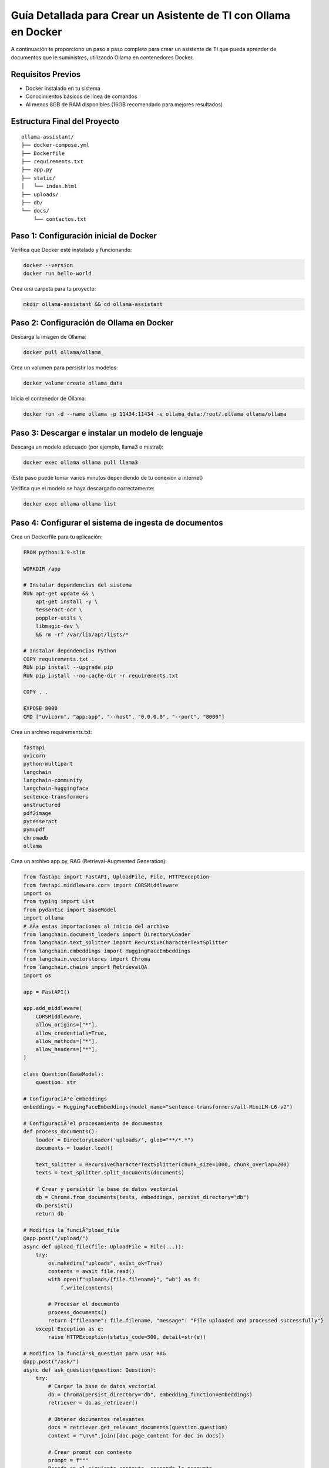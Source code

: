Guía Detallada para Crear un Asistente de TI con Ollama en Docker
===============================================================

A continuación te proporciono un paso a paso completo para crear un asistente de TI que pueda aprender de documentos que le suministres, utilizando Ollama en contenedores Docker.

Requisitos Previos
------------------

* Docker instalado en tu sistema
* Conocimientos básicos de línea de comandos
* Al menos 8GB de RAM disponibles (16GB recomendado para mejores resultados)

Estructura Final del Proyecto
---------------------------

::

   ollama-assistant/
   ├── docker-compose.yml
   ├── Dockerfile
   ├── requirements.txt
   ├── app.py
   ├── static/
   │   └── index.html
   ├── uploads/
   ├── db/
   └── docs/
       └── contactos.txt

Paso 1: Configuración inicial de Docker
---------------------------------------

Verifica que Docker esté instalado y funcionando:

.. code-block:: bash

   docker --version
   docker run hello-world

Crea una carpeta para tu proyecto:

.. code-block:: bash

   mkdir ollama-assistant && cd ollama-assistant

Paso 2: Configuración de Ollama en Docker
-----------------------------------------

Descarga la imagen de Ollama:

.. code-block:: bash

   docker pull ollama/ollama

Crea un volumen para persistir los modelos:

.. code-block:: bash

   docker volume create ollama_data

Inicia el contenedor de Ollama:

.. code-block:: bash

   docker run -d --name ollama -p 11434:11434 -v ollama_data:/root/.ollama ollama/ollama

Paso 3: Descargar e instalar un modelo de lenguaje
--------------------------------------------------

Descarga un modelo adecuado (por ejemplo, llama3 o mistral):

.. code-block:: bash

   docker exec ollama ollama pull llama3

(Este paso puede tomar varios minutos dependiendo de tu conexión a internet)

Verifica que el modelo se haya descargado correctamente:

.. code-block:: bash

   docker exec ollama ollama list

Paso 4: Configurar el sistema de ingesta de documentos
-----------------------------------------------------

Crea un Dockerfile para tu aplicación:

.. code-block:: dockerfile

   FROM python:3.9-slim
   
   WORKDIR /app
   
   # Instalar dependencias del sistema
   RUN apt-get update && \
       apt-get install -y \
       tesseract-ocr \
       poppler-utils \
       libmagic-dev \
       && rm -rf /var/lib/apt/lists/*
   
   # Instalar dependencias Python
   COPY requirements.txt .
   RUN pip install --upgrade pip
   RUN pip install --no-cache-dir -r requirements.txt
   
   COPY . .
   
   EXPOSE 8000
   CMD ["uvicorn", "app:app", "--host", "0.0.0.0", "--port", "8000"]

Crea un archivo requirements.txt:

.. code-block:: text

   fastapi
   uvicorn
   python-multipart
   langchain
   langchain-community
   langchain-huggingface
   sentence-transformers
   unstructured
   pdf2image
   pytesseract
   pymupdf
   chromadb
   ollama


Crea un archivo app.py, RAG (Retrieval-Augmented Generation):

.. code-block:: python

   from fastapi import FastAPI, UploadFile, File, HTTPException
   from fastapi.middleware.cors import CORSMiddleware
   import os
   from typing import List
   from pydantic import BaseModel
   import ollama
   # AÃ± estas importaciones al inicio del archivo
   from langchain.document_loaders import DirectoryLoader
   from langchain.text_splitter import RecursiveCharacterTextSplitter
   from langchain.embeddings import HuggingFaceEmbeddings
   from langchain.vectorstores import Chroma
   from langchain.chains import RetrievalQA
   import os
   
   app = FastAPI()
   
   app.add_middleware(
       CORSMiddleware,
       allow_origins=["*"],
       allow_credentials=True,
       allow_methods=["*"],
       allow_headers=["*"],
   )
   
   class Question(BaseModel):
       question: str
   
   # ConfiguraciÃ³e embeddings
   embeddings = HuggingFaceEmbeddings(model_name="sentence-transformers/all-MiniLM-L6-v2")
   
   # ConfiguraciÃ³el procesamiento de documentos
   def process_documents():
       loader = DirectoryLoader('uploads/', glob="**/*.*")
       documents = loader.load()
   
       text_splitter = RecursiveCharacterTextSplitter(chunk_size=1000, chunk_overlap=200)
       texts = text_splitter.split_documents(documents)
   
       # Crear y persistir la base de datos vectorial
       db = Chroma.from_documents(texts, embeddings, persist_directory="db")
       db.persist()
       return db
   
   # Modifica la funciÃ³pload_file
   @app.post("/upload/")
   async def upload_file(file: UploadFile = File(...)):
       try:
           os.makedirs("uploads", exist_ok=True)
           contents = await file.read()
           with open(f"uploads/{file.filename}", "wb") as f:
               f.write(contents)
   
           # Procesar el documento
           process_documents()
           return {"filename": file.filename, "message": "File uploaded and processed successfully"}
       except Exception as e:
           raise HTTPException(status_code=500, detail=str(e))
   
   # Modifica la funciÃ³sk_question para usar RAG
   @app.post("/ask/")
   async def ask_question(question: Question):
       try:
           # Cargar la base de datos vectorial
           db = Chroma(persist_directory="db", embedding_function=embeddings)
           retriever = db.as_retriever()
   
           # Obtener documentos relevantes
           docs = retriever.get_relevant_documents(question.question)
           context = "\n\n".join([doc.page_content for doc in docs])
   
           # Crear prompt con contexto
           prompt = f"""
           Basado en el siguiente contexto, responde la pregunta.
           Contexto: {context}
           Pregunta: {question.question}
           Respuesta:
           """
   
           response = ollama.chat(
               model='llama3',
               messages=[{
                   'role': 'user',
                   'content': prompt,
               }]
           )
           return {"answer": response['message']['content']}
       except Exception as e:
           raise HTTPException(status_code=500, detail=str(e))
   
   if __name__ == "__main__":
       import uvicorn
       uvicorn.run(app, host="0.0.0.0", port=8000)


Paso 5: Construir y ejecutar el sistema
---------------------------------------

Construye y levanta los contenedores:

.. code-block:: bash

   docker-compose up --build

Verifica que ambos servicios estén funcionando:

* Ollama: http://localhost:11434
* Asistente: http://localhost:8000

Paso 6: Uso del asistente
-------------------------

Sube documentos:

.. code-block:: bash

   curl -X POST -F "file=@contactos.txt" http://localhost:8000/upload/

Haz preguntas:

.. code-block:: bash

   curl -X POST -H "Content-Type: application/json" -d '{
  "question": "Qui es Carlos Gomez?"
}' http://localhost:8000/ask/
